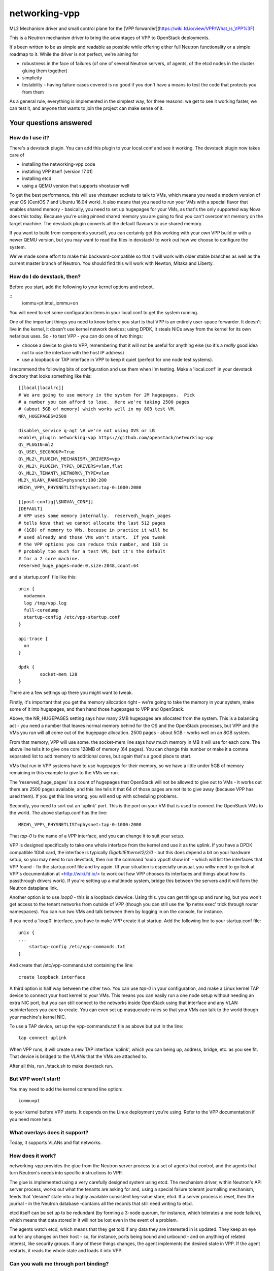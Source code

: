 networking-vpp
==============

ML2 Mechanism driver and small control plane for the [VPP
forwarder](https://wiki.fd.io/view/VPP/What_is_VPP%3F)

This is a Neutron mechanism driver to bring the advantages of VPP to
OpenStack deployments.

It's been written to be as simple and readable as possible while
offering either full Neutron functionality or a simple roadmap to it.
While the driver is not perfect, we're aiming for

- robustness in the face of failures (of one of several Neutron
  servers, of agents, of the etcd nodes in the cluster gluing them
  together)
- simplicity
- testability - having failure cases covered is no good if you don't
  have a means to test the code that protects you from them

As a general rule, everything is implemented in the simplest way, for
three reasons: we get to see it working faster, we can test it, and
anyone that wants to join the project can make sense of it.

Your questions answered
-----------------------

How do I use it?
~~~~~~~~~~~~~~~~

There's a devstack plugin. You can add this plugin to your local.conf
and see it working. The devstack plugin now takes care of

- installing the networking-vpp code
- installing VPP itself (version 17.01)
- installing etcd
- using a QEMU version that supports vhostuser well

To get the best performance, this will use vhostuser sockets to talk to
VMs, which means you need a modern version of your OS (CentOS 7 and
Ubuntu 16.04 work). It also means that you need to run your VMs with a
special flavor that enables shared memory - basically, you need to set
up hugepages for your VMs, as that's the only supported way Nova does
this today. Because you're using pinned shared memory you are going to
find you can't overcommit memory on the target machine. The devstack
plugin converts all the default flavours to use shared memory.

If you want to build from components yourself, you can certainly get
this working with your own VPP build or with a newer QEMU version, but
you may want to read the files in devstack/ to work out how we choose to
configure the system.

We've made some effort to make this backward-compatible so that it will
work with older stable branches as well as the current master branch of
Neutron. You should find this will work with Newton, Mitaka and Liberty.

How do I do devstack, then?
~~~~~~~~~~~~~~~~~~~~~~~~~~~

Before you start, add the following to your kernel options and reboot.

::
    iommu=pt intel\_iommu=on

You will need to set some configuration items in your local.conf to get
the system running.

One of the important things you need to know before you start is that
VPP is an entirely user-space forwarder. It doesn't live in the kernel,
it doesn't use kernel network devices; using DPDK, it steals NICs away
from the kernel for its own nefarious uses. So - to test VPP - you can
do one of two things:

- choose a device to give to VPP, remembering that it will not be
  useful for anything else (so it's a *really* good idea not to use
  the interface with the host IP address)
- use a loopback or TAP interface in VPP to keep it quiet (perfect for
  one node test systems).

I recommend the following bits of configuration and use them when I'm
testing. Make a 'local.conf' in your devstack directory that looks
something like this::

    [[local|localrc]]
    # We are going to use memory in the system for 2M hugepages.  Pick
    # a number you can afford to lose.  Here we're taking 2500 pages
    # (about 5GB of memory) which works well in my 8GB test VM.
    NR\_HUGEPAGES=2500

    disable\_service q-agt \# we're not using OVS or LB
    enable\_plugin networking-vpp https://github.com/openstack/networking-vpp
    Q\_PLUGIN=ml2
    Q\_USE\_SECGROUP=True
    Q\_ML2\_PLUGIN\_MECHANISM\_DRIVERS=vpp
    Q\_ML2\_PLUGIN\_TYPE\_DRIVERS=vlan,flat
    Q\_ML2\_TENANT\_NETWORK\_TYPE=vlan
    ML2\_VLAN\_RANGES=physnet:100:200
    MECH\_VPP\_PHYSNETLIST=physnet:tap-0:1000:2000

    [[post-config|\$NOVA\_CONF]]
    [DEFAULT]
    # VPP uses some memory internally.  reserved\_huge\_pages
    # tells Nova that we cannot allocate the last 512 pages
    # (1GB) of memory to VMs, because in practice it will be
    # used already and those VMs won't start.  If you tweak
    # the VPP options you can reduce this number, and 1GB is
    # probably too much for a test VM, but it's the default
    # for a 2 core machine.
    reserved_huge_pages=node:0,size:2048,count:64

and a 'startup.conf' file like this::

    unix {
      nodaemon
      log /tmp/vpp.log
      full-coredump
      startup-config /etc/vpp-startup.conf
    }

    api-trace {
      on
    }

    dpdk {
            socket-mem 128
    }


There are a few settings up there you might want to tweak.

Firstly, it's important that you get the memory allocation right -
we're going to take the memory in your system, make some of it into
hugepages, and then hand those hugepages to VPP and OpenStack.

Above, the NR_HUGEPAGES setting says how many 2MB hugepages are
allocated from the system.  This is a balancing act - you need a
number that leaves normal memory behind for the OS and the OpenStack
processes, but VPP and the VMs you run will all come out of the
hugepage allocation.  2500 pages - about 5GB - works well on an
8GB system.

From that memory, VPP will use some.  the socket-mem line says how
much memory in MB it will use for each core.  The above line tells it
to give one core 128MB of memory (64 pages).  You can change this
number or make it a comma separated list to add memory to additional
cores, but again that's a good place to start.

VMs that run in VPP systems have to use hugepages for their memory, so
we have a little under 5GB of memory remaining in this example to give
to the VMs we run.

The 'reserved_huge_pages' is a count of hugepages that OpenStack will
not be allowed to give out to VMs - it works out there are 2500 pages
available, and this line tells it that 64 of those pages are not its
to give away (because VPP has used them).  If you get this line wrong,
you will end up with scheduling problems.

Secondly, you need to sort out an 'uplink' port.  This is the port on
your VM that is used to connect the OpenStack VMs to the world.  The
above startup.conf has the line::

    MECH\_VPP\_PHYSNETLIST=physnet:tap-0:1000:2000

That *tap-0* is the name of a VPP interface, and you can change it to
suit your setup.

VPP is designed specifically to take one whole interface from the
kernel and use it as the uplink.  If you have a DPDK compatible 1Gbit
card, the interface is typically *GigabitEthernet2/2/0* - but this
does depend a bit on your hardware setup, so you may need to run
devstack, then run the command 'sudo vppctl show int' - which will
list the interfaces that VPP found - fix the startup.conf file and try
again.  (If your situation is especially unusual, you willw need to go
look at VPP's documentation at <http://wiki.fd.io/> to work out how
VPP chooses its interfaces and things about how its passthrough
drivers work). If you're setting up a multinode system, bridge this
between the servers and it will form the Neutron dataplane link.

Another option is to use *loop0* - this is a loopback dewvice. Using
this. you can get things up and running, but you won't get access to
the tenant networks from outside of VPP (though you can still use the
'ip netns exec' trick through router namespaces). You can run two VMs
and talk between them by logging in on the console, for instance.

If you need a 'loop0' interface, you have to make VPP create it at startup.
Add the following line to your startup.conf file::

    unix {
    ...
        startup-config /etc/vpp-commands.txt
    }

And create that /etc/vpp-commands.txt containing the line::

    create loopback interface

A third option is half way between the other two.  You can use *tap-0*
in your configuration, and make a Linux kernel TAP device to connect
your host kernel to your VMs.  This means you can easily run a one
node setup without needing an extra NIC port, but you can still
connect to the networks inside OpenStack using that interface and any
VLAN subinterfaces you care to create.  You can even set up masquerade
rules so that your VMs can talk to the world though your machine's
kernel NIC.

To use a TAP device, set up the vpp-commands.txt file as above but put in the
line::

    tap connect uplink

When VPP runs, it will create a new TAP interface 'uplink', which you
can being up, address, bridge, etc. as you see fit.  That device is
bridged to the VLANs that the VMs are attached to.

After all this, run ./stack.sh to make devstack run.

But VPP won't start!
~~~~~~~~~~~~~~~~~~~~

You may need to add the kernel command line option::

    iommu=pt

to your kernel before VPP starts.  It depends on the Linux deployment
you're using.  Refer to the VPP documentation if you need more help.

What overlays does it support?
~~~~~~~~~~~~~~~~~~~~~~~~~~~~~~

Today, it supports VLANs and flat networks.

How does it work?
~~~~~~~~~~~~~~~~~

networking-vpp provides the glue from the Neutron server process to a
set of agents that control, and the agents that turn Neutron's needs
into specific instructions to VPP.

The glue is implemented using a very carefully designed system using
etcd. The mechanism driver, within Neutron's API server process, works
out what the tenants are asking for and, using a special failure
tolerant journalling mechanism, feeds that 'desired' state into a highly
available consistent key-value store, etcd. If a server process is
reset, then the journal - in the Neutron database -contains all the
records that still need writing to etcd.

etcd itself can be set up to be redundant (by forming a 3-node quorum,
for instance, which tolerates a one node failure), which means that data
stored in it will not be lost even in the event of a problem.

The agents watch etcd, which means that they get told if any data they
are interested in is updated. They keep an eye out for any changes on
their host - so, for instance, ports being bound and unbound - and on
anything of related interest, like security groups. If any of these
things changes, the agent implements the desired state in VPP. If the
agent restarts, it reads the whole state and loads it into VPP.

Can you walk me through port binding?
~~~~~~~~~~~~~~~~~~~~~~~~~~~~~~~~~~~~~

This mechanism driver doesn't do anything at all until Neutron needs to
drop traffic on a compute host, so the only thing it's really interested
in is ports. Making a network or a subnet doesn't do anything at all.

And it mainly interests itself in the process of binding: the bind calls
called by ML2 determine if it has work to do, and the port postcommit
calls push the data out to the agents once we're sure it's recorded in
the DB. (We do something similar with security group information.)

In our case, we add a write to a journal table in the database during
the same transaction that stores the state change from the API. That
means that, if the user asked for something, Neutron has agreed to do
it, and Neutron remembered to write all of the details down, it makes
it to the journal; and if Neutron didn't finish saving it, it
*doesn't* get recorded, either in Neutron's own records or in the
journal. In this way we keep etcd in step with the Neutron database -
both are updated, or neither is.

The postcommit calls are where we need to push the data out to the
agents - but the OpenStack user is still waiting for an answer, so
it's wise to be quick. In our case, we kick a background thread to
push the journal out, in strict order, to etcd. There's a little bit
of a lag (it's tiny, in practice) before etcd gets updated, but this
way if there are any issues within the cloud (a congested network, a
bad connection) we don't keep the user waiting and we also don't
forget what we agreed to do.

Once it's in etcd, the agents will spot the change and change their
state accordingly.

To ensure binding is done correctly, we send Nova a notification only
when the agent has definitely created the structures in VPP necessary
for the port to work, and only when the VM has attached to VPP. In this
way we know that even the very first packet from the VM will go where
it's meant to go - kind of important when that packet's usually asking
for an IP address.

Additionally, there are some helper calls to determine if this mechanism
driver, in conjunction with the other ones on the system, needs to do
anything. In some cases it may not be responsible for the port at all.

How does it talk to VPP?
~~~~~~~~~~~~~~~~~~~~~~~~

This uses the Python API module that comes with VPP (vpp\_papi). VPP has
an admin channel, implemented in shared memory, to exchange control
messages with whatever agent is running. The Python bindings are a very
thin layer between that shared memory system and a set of Python APIs.
We add our own internal layer of Python to turn vpp's low level
communcations into something a little easier to work with.

What does it support?
~~~~~~~~~~~~~~~~~~~~~

For now, assume it moves packets to where they need to go. unless
they're firewalled, in which case it doesn't. It also integrates
properly with stock ML2 L3, DHCP and Metadata functionality.

What have you just done?
~~~~~~~~~~~~~~~~~~~~~~~~

The most interesting improvement since last time is security - this is
new with the ACL functionality added for VPP 17.01. This includes
security groups, the anti-spoof filters (including the holes for things
like DHCP), the allowed address pair extension and the port security
flag.

Any known issues?
~~~~~~~~~~~~~~~~~

In general, check the bugs at
<https://bugs.launchpad.net/networking-vpp> - but worth noting:

-  Security groups don't yet support the remote\_security\_group\_id
   parameter. If you use this they will ignore it and accept traffic
   from any source.
-  Some failure cases (agent reset, VPP reset) leave the agent
   wondering what state VPP is currently in. For now, in these cases,
   we take the coward's way out and reset the agent and VPP
   simultaneously, recreating its state from what's in etcd. This
   works, and will not go wrong, but you'll see a pause in your VM
   traffic as it happens. At the moment, you'll most commonly see this
   on software upgrades. See below for what we're doing about this.

What are you doing next?
~~~~~~~~~~~~~~~~~~~~~~~~

We also keep our job list in <https://bugs.launchpad.net/networking-vpp>
anything starting 'RFE' is a 'request for enhancement'.

We are working towards more fault tolerance. Our aim is to be tolerant
of two other failure modes: the case where etcd is so busy that the
updates expire before agents receive them, and the case where the agent
restarts. In both of these cases, we want to *resync* -reconfigure VPP
just as much as necessary that it now has the right state, and ideally
without disrupting the traffic for VMs that are already attached and
whose ports are correctly configured. This is work soon to come; you'll
find the patch in the patch queue and you're welcome to pitch in and
help.

We will be implementing L3 in VPP. In this case, using the same etcd
and agent and an additiional Neutron L3 driver, you'll be able to use
VPP to create Neutron routers complete with NAT and floating
IPs. There's already an early version in the patch queue.

We will be implementing an overlay using LISP GPE, which has better
horizontal scale than VLAN based overlays.

There are more server threads running than absolutely necessary. This is
not likely to cause you any significant problems, but we'll be tuning up
the performance a bit in the near future.

We'll be dealing with a few of the minor details of a good Neutron
network driver, like sorting out MTU configuration.

At the moment, the agent runs as root. We want to lower its privilege to
improve security.

What can I do to help?
~~~~~~~~~~~~~~~~~~~~~~

At the least, just use it! The more you try things out, the more we find
out what we've done wrong and the better we can make it.

If you have more time on your hands, review any changes you find in our
gerrit backlog. All feedback is welcome.

And if you want to pitch in, please feel free to fix something - bug,
typo, devstack fix, massive new feature, we will take anything. Feel
free to ask for help in \#openstack-neutron or in the openstack-dev
mailing list if you'd like a hand. The bug list above is a good place to
start, and there are TODO comments in the code, along with a handful of,
er, 'deliberate' mistakes we put into the code to keep you interested
(*ahem*).

Why didn't you use the ML2 agent framework for this driver?
~~~~~~~~~~~~~~~~~~~~~~~~~~~~~~~~~~~~~~~~~~~~~~~~~~~~~~~~~~~

Neutron's agent framework is based on communicating via RabbitMQ. This
can lead to issues of scale when there are more than a few compute hosts
involved, and RabbitMQ is not as robust as it could be, plus RabbitMQ is
trying to be a fully reliable messaging system - all of which work
against a robust and scalable SDN control system.

We didn't want to start down that path, so instead we've taken a
different approach, that of a 'desired state' database with change
listeners. etcd stores the data of how the network should be and the
agents try to achieve that (and also report their status back via etcd).
One nice feature of this is that anyone can check how well the system is
working - both sorts of update can be watched in real time with the
command::

    etcdctl watch --recursive --forever /

The driver and agents should deal with disconnections across the board,
and the agents know that they must resync themselves with the desired
state when they completely lose track of what's happening.
